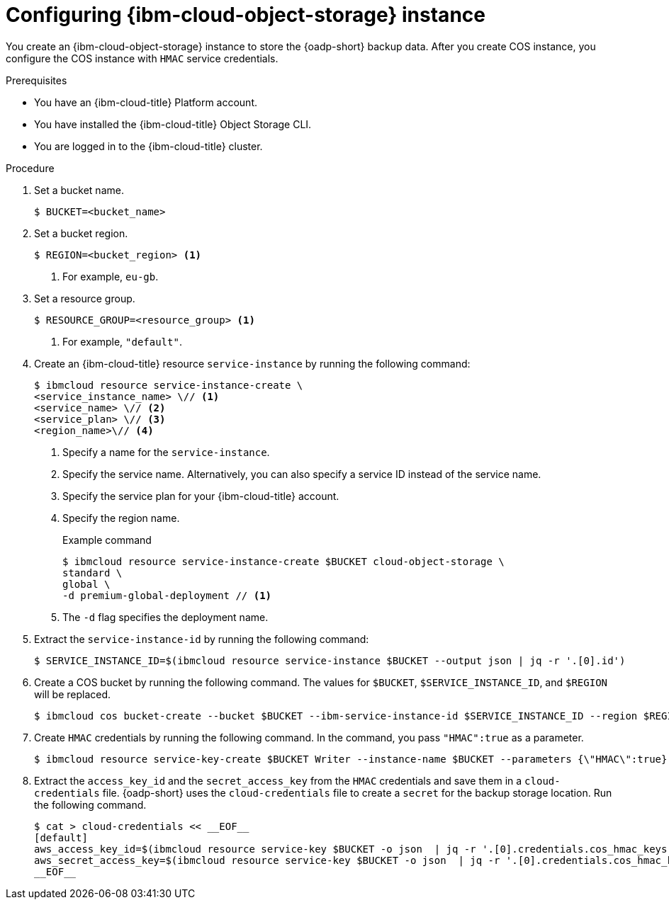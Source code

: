 // Module included in the following assemblies:
//
// * backup_and_restore/application_backup_and_restore/installing/installing-oadp-ibm-cloud.adoc

:_mod-docs-content-type: PROCEDURE
[id="configuring-ibm-cos_{context}"]
= Configuring {ibm-cloud-object-storage} instance

You create an {ibm-cloud-object-storage} instance to store the {oadp-short} backup data. After you create COS instance, you configure the COS instance with `HMAC` service credentials.

.Prerequisites

* You have an {ibm-cloud-title} Platform account.
* You have installed the {ibm-cloud-title} Object Storage CLI.
* You are logged in to the  {ibm-cloud-title} cluster.

.Procedure

. Set a bucket name.
+
[source,terminal]
----
$ BUCKET=<bucket_name>
----

. Set a bucket region.
+
[source,terminal]
----
$ REGION=<bucket_region> <1>
----
<1> For example, `eu-gb`.

. Set a resource group.
+
[source,terminal]
----
$ RESOURCE_GROUP=<resource_group> <1>
----
<1> For example, `"default"`.

. Create an {ibm-cloud-title} resource `service-instance` by running the following command:
+
[source,terminal]
----
$ ibmcloud resource service-instance-create \
<service_instance_name> \// <1>
<service_name> \// <2>
<service_plan> \// <3>
<region_name>\// <4>
----
<1> Specify a name for the `service-instance`.
<2> Specify the service name. Alternatively, you can also specify a service ID instead of the service name.
<3> Specify the service plan for your {ibm-cloud-title} account.
<4> Specify the region name. 
+
.Example command
+
[source,terminal]
----
$ ibmcloud resource service-instance-create $BUCKET cloud-object-storage \
standard \
global \
-d premium-global-deployment // <1>
----
<1> The `-d` flag specifies the deployment name.

. Extract the `service-instance-id` by running the following command:
+
[source,terminal]
----
$ SERVICE_INSTANCE_ID=$(ibmcloud resource service-instance $BUCKET --output json | jq -r '.[0].id')
----

. Create a COS bucket by running the following command. The values for `$BUCKET`, `$SERVICE_INSTANCE_ID`, and `$REGION` will be replaced.
+
[source,terminal]
----
$ ibmcloud cos bucket-create --bucket $BUCKET --ibm-service-instance-id $SERVICE_INSTANCE_ID --region $REGION
----

. Create `HMAC` credentials by running the following command. In the command, you pass `"HMAC":true` as a parameter.
+
[source,terminal]
----
$ ibmcloud resource service-key-create $BUCKET Writer --instance-name $BUCKET --parameters {\"HMAC\":true}
----

. Extract the `access_key_id` and the `secret_access_key` from the `HMAC` credentials and save them in a `cloud-credentials` file. {oadp-short} uses the `cloud-credentials` file to create a `secret` for the backup storage location. Run the following command.
+
[source,terminal]
----
$ cat > cloud-credentials << __EOF__
[default]
aws_access_key_id=$(ibmcloud resource service-key $BUCKET -o json  | jq -r '.[0].credentials.cos_hmac_keys.access_key_id')
aws_secret_access_key=$(ibmcloud resource service-key $BUCKET -o json  | jq -r '.[0].credentials.cos_hmac_keys.secret_access_key')
__EOF__
----